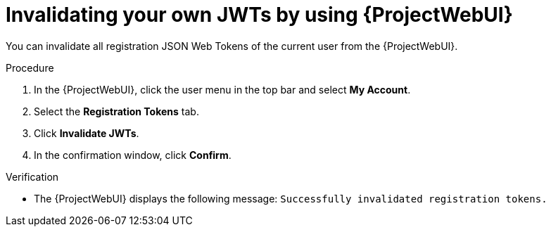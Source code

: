 :_mod-docs-content-type: PROCEDURE

[id="invalidating-your-own-jwts-by-using-web-ui"]
= Invalidating your own JWTs by using {ProjectWebUI}

You can invalidate all registration JSON Web Tokens of the current user from the {ProjectWebUI}.

.Procedure
. In the {ProjectWebUI}, click the user menu in the top bar and select *My Account*.
. Select the *Registration Tokens* tab.
. Click *Invalidate JWTs*.
. In the confirmation window, click *Confirm*.

.Verification
* The {ProjectWebUI} displays the following message: `Successfully invalidated registration tokens.`
